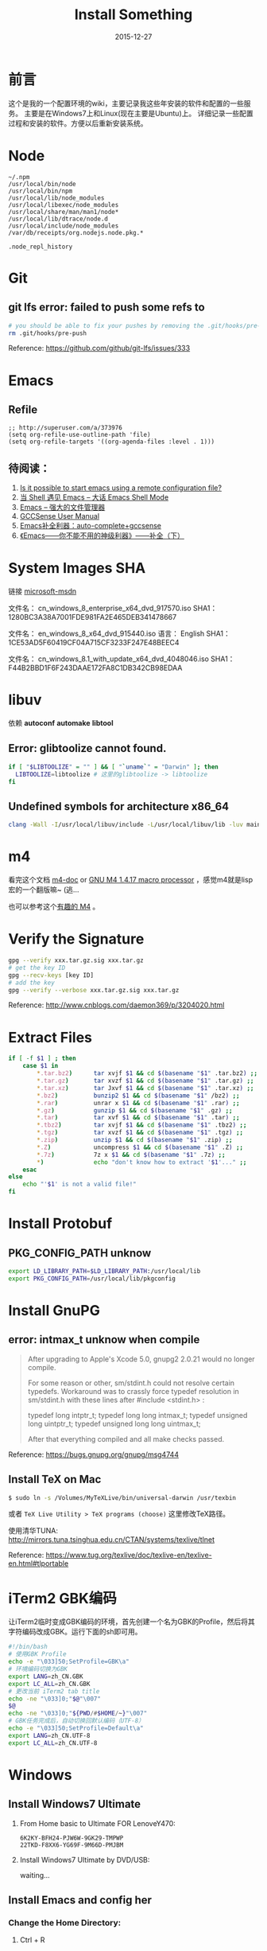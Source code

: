 #+TITLE: Install Something
#+DATE: 2015-12-27
#+DESCRIPTION: 安装一些东西
#+KEYWORDS: emacs,orgmode,install
#+OPTIONS: H:4 num:t toc:t \n:nil @:t ::t |:t ^:nil f:t TeX:t email:t timestamp:t
#+LINK_HOME: https://creamidea.github.io
#+STARTUP: showall


* 前言
  这个是我的一个配置环境的wiki，主要记录我这些年安装的软件和配置的一些服务。
  主要是在Windows7上和Linux(现在主要是Ubuntu)上。
  详细记录一些配置过程和安装的软件。方便以后重新安装系统。

* Node
  #+BEGIN_EXAMPLE
  ~/.npm
  /usr/local/bin/node
  /usr/local/bin/npm
  /usr/local/lib/node_modules
  /usr/local/libexec/node_modules
  /usr/local/share/man/man1/node*
  /usr/local/lib/dtrace/node.d
  /usr/local/include/node_modules
  /var/db/receipts/org.nodejs.node.pkg.*

  .node_repl_history
  #+END_EXAMPLE

* Git

** git lfs error: failed to push some refs to
   #+BEGIN_SRC sh
  # you should be able to fix your pushes by removing the .git/hooks/pre-push file from your repository. This is where git is trying to run git lfs when you push.
  rm .git/hooks/pre-push
   #+END_SRC
   Reference: https://github.com/github/git-lfs/issues/333
* Emacs
** Refile
   #+BEGIN_SRC elisp
  ;; http://superuser.com/a/373976
  (setq org-refile-use-outline-path 'file)
  (setq org-refile-targets '((org-agenda-files :level . 1)))
   #+END_SRC

** 待阅读：
1. [[http://stackoverflow.com/questions/4352367/is-it-possible-to-start-emacs-using-a-remote-configuration-file][Is it possible to start emacs using a remote configuration file?]]
2. [[http://www.ibm.com/developerworks/cn/linux/l-cn-emacs-shell/][当 Shell 遇见 Emacs -- 大话 Emacs Shell Mode]]
3. [[http://lifegoo.pluskid.org/wiki/EmacsAsFileManger.html][Emacs -- 强大的文件管理器]]
4. [[http://cx4a.org/software/gccsense/manual.html#Installation][GCCSense User Manual]]
5. [[http://emacser.com/emacs-gccsense.htm][Emacs补全利器：auto-complete+gccsense]]
6. [[http://blog.csdn.net/astropeak/article/details/6666527][《Emacs——你不能不用的神级利器》——补全（下）]]

* System Images SHA
  链接 [[https://msdn.microsoft.com/zh-cn/subscriptions/securedownloads/hh442898#searchTerm=&ProductFamilyId=481&Languages=en&PageSize=10&PageIndex=0&FileId=0][microsoft-msdn]]

  文件名： cn_windows_8_enterprise_x64_dvd_917570.iso
  SHA1：1280BC3A38A7001FDE981FA2E465DEB341478667

  文件名： en_windows_8_x64_dvd_915440.iso
  语言： English
  SHA1：1CE53AD5F60419CF04A715CF3233F247E48BEEC4

  文件名： cn_windows_8.1_with_update_x64_dvd_4048046.iso
  SHA1：F44B2BBD1F6F243DAAE172FA8C1DB342CB98EDAA

* libuv

  依赖 *autoconf* *automake* *libtool*

** Error: glibtoolize cannot found.
   #+BEGIN_SRC sh
if [ "$LIBTOOLIZE" = "" ] && [ "`uname`" = "Darwin" ]; then
  LIBTOOLIZE=libtoolize # 这里的glibtoolize -> libtoolize
fi
   #+END_SRC

** Undefined symbols for architecture x86_64
   #+BEGIN_SRC sh
clang -Wall -I/usr/local/libuv/include -L/usr/local/libuv/lib -luv main.c
   #+END_SRC

* m4
  看完这个文档 [[http://mbreen.com/m4.html][m4-doc]] or [[http://www.gnu.org/software/m4/manual/m4.html][GNU M4 1.4.17 macro processor]] ，感觉m4就是lisp宏的一个翻版嘛~ (逃...

  也可以参考这个[[http://garfileo.is-programmer.com/2011/4/21/interesting-gnu-m4.26282.html][有趣的 M4]] 。

* Verify the Signature
  #+BEGIN_SRC sh
  gpg --verify xxx.tar.gz.sig xxx.tar.gz
  # get the key ID
  gpg --recv-keys [key ID]
  # add the key
  gpg --verify --verbose xxx.tar.gz.sig xxx.tar.gz
  #+END_SRC
  Reference: http://www.cnblogs.com/daemon369/p/3204020.html

* Extract Files
  #+BEGIN_SRC sh
  if [ -f $1 ] ; then
      case $1 in
          ,*.tar.bz2)      tar xvjf $1 && cd $(basename "$1" .tar.bz2) ;;
          ,*.tar.gz)       tar xvzf $1 && cd $(basename "$1" .tar.gz) ;;
          ,*.tar.xz)       tar Jxvf $1 && cd $(basename "$1" .tar.xz) ;;
          ,*.bz2)          bunzip2 $1 && cd $(basename "$1" /bz2) ;;
          ,*.rar)          unrar x $1 && cd $(basename "$1" .rar) ;;
          ,*.gz)           gunzip $1 && cd $(basename "$1" .gz) ;;
          ,*.tar)          tar xvf $1 && cd $(basename "$1" .tar) ;;
          ,*.tbz2)         tar xvjf $1 && cd $(basename "$1" .tbz2) ;;
          ,*.tgz)          tar xvzf $1 && cd $(basename "$1" .tgz) ;;
          ,*.zip)          unzip $1 && cd $(basename "$1" .zip) ;;
          ,*.Z)            uncompress $1 && cd $(basename "$1" .Z) ;;
          ,*.7z)           7z x $1 && cd $(basename "$1" .7z) ;;
          ,*)              echo "don't know how to extract '$1'..." ;;
      esac
  else
      echo "'$1' is not a valid file!"
  fi
  #+END_SRC

* Install Protobuf

** PKG_CONFIG_PATH unknow
   #+BEGIN_SRC sh
export LD_LIBRARY_PATH=$LD_LIBRARY_PATH:/usr/local/lib
export PKG_CONFIG_PATH=/usr/local/lib/pkgconfig
   #+END_SRC

* Install GnuPG
** error: intmax_t unknow when compile
   #+BEGIN_QUOTE
   After upgrading to Apple's Xcode 5.0, gnupg2 2.0.21 would no longer compile.

   For some reason or other, sm/stdint.h could not resolve certain typedefs.
   Workaround was to crassly force typedef resolution in sm/stdint.h with these
   lines after #include <stdint.h> :

   typedef long  			intptr_t;
   typedef long long               intmax_t;
   typedef unsigned long   	uintptr_t;
   typedef unsigned long long      uintmax_t;

   After that everything compiled and all make checks passed.
   #+END_QUOTE
   Reference: https://bugs.gnupg.org/gnupg/msg4744

** Install TeX on Mac
   #+BEGIN_SRC sh
$ sudo ln -s /Volumes/MyTeXLive/bin/universal-darwin /usr/texbin
   #+END_SRC

   或者 =TeX Live Utility > TeX programs (choose)= 这里修改TeX路径。

   使用清华TUNA: http://mirrors.tuna.tsinghua.edu.cn/CTAN/systems/texlive/tlnet

   Reference: https://www.tug.org/texlive/doc/texlive-en/texlive-en.html#tlportable

* iTerm2 GBK编码
  让iTerm2临时变成GBK编码的环境，首先创建一个名为GBK的Profile，然后将其字符编码改成GBK。运行下面的sh即可用。
  #+BEGIN_SRC sh
  #!/bin/bash
  # 使用GBK Profile
  echo -e "\033]50;SetProfile=GBK\a"
  # 环境编码切换为GBK
  export LANG=zh_CN.GBK
  export LC_ALL=zh_CN.GBK
  # 更改当前 iTerm2 tab title
  echo -ne "\033]0;"$@"\007"
  $@
  echo -ne "\033]0;"${PWD/#$HOME/~}"\007"
  # GBK任务完成后，自动切换回默认编码（UTF-8）
  echo -e "\033]50;SetProfile=Default\a"
  export LANG=zh_CN.UTF-8
  export LC_ALL=zh_CN.UTF-8
  #+END_SRC

* Windows
** Install Windows7 Ultimate
   1. From Home basic to Ultimate FOR LenoveY470:
      #+BEGIN_EXAMPLE
      6K2KY-BFH24-PJW6W-9GK29-TMPWP
      22TKD-F8XX6-YG69F-9M66D-PMJBM
      #+END_EXAMPLE
   2. Install Windows7 Ultimate by DVD/USB:

      waiting...
** Install Emacs and config her
*** Change the Home Directory:
		1. Ctrl + R
    2. Input "regedit"
    3. HKEY\_CURRENT\_USER/Software/GNU/Emacs/HOME=%The Home of Emacs%
       (New a string value)
*** Swap the CapsLk && Ctrl\_L
		1. Modify the regedit
		   #+BEGIN_EXAMPLE
		     REGEDIT4

                   [HKEY_LOCAL_MACHINE\SYSTEM\CurrentControlSet\Control\Keyboard Layout]
                   "Scancode Map"=hex:00,00,00,00,00,00,00,00,
                            03,00,00,00,1d,00,3a,00,
                            3a,00,1d,00,00,00,00,00
		     (New a binary Values)
		   #+END_EXAMPLE
		2. Download Software:
          + The script: http://www.cs.umb.edu/~wimiller/stuff/caps2ctrl.exe
          + The source: http://www.cs.umb.edu/~wimiller/stuff/caps2ctrl.ahk
		3. AutoHotKey:
		   #+BEGIN_EXAMPLE
			   Capslock::Ctrl
		   #+END_EXAMPLE
		4. *Reference:*
		     + http://www.emacswiki.org/emacs/MovingTheCtrlKey
*** Reference:
		+ http://www.emacswiki.org/emacs/JonathanArnoldDotEmacs
** Install Jekyll
*** Download:
    [[http://rubyinstaller.org/downloads/][RubyInstaller && DEVELOPMENT KIT]]
*** Install:
    Next -> Next -> ... -> Finish

    *Attention:*
    The path of the installer cannot have space!!!
*** Run:
    #+BEGIN_SRC sh
      > jekyll serve
    #+END_SRC
*** Change:
    http://ruby.taobao.org/
*** Q&A:
		1. Liquid Exception: incompatible character encodings: IBM437 and UTF-8
		   #+BEGIN_SRC sh
         # windows:
         > chcp 65001

         # Linux
         $ export LC_ALL=en_US.UTF-8
         $ export LANG=en_US.UTF-8
         $ jekyll --server --auto

		   #+END_SRC
		   Reference:
			 + http://chxt6896.github.io/blog/2012/02/13/blog-jekyll-native.html

		2. Python Django:
		   {&#37; autoescape off &#37;}
                Hello {&#123; name &#123;}
                {&#37; endautoescape &#37;}
		Reference:
			 + http://www.ascii.cl/htmlcodes.htm
** Install Foobar and config her
** Install Win7Code
** Install mit-scheme and fix some issue
** Install Java Development

** Install Qt Development
*** Download:
		1. Download Address:  http://qt-project.org/downloads
		2. 我下载的是：[[http://mirrors.ustc.edu.cn/qtproject/official_releases/qt/4.8/4.8.4/qt-win-opensource-4.8.4-vs2010.exe][Qt libraries 4.8.4 for Windows (VS 2010, 234 MB) (Info)]]
*** Install:
		1. Next->Next->...->Finish
*** Configure:
		1. use it in terminal (vs2010):
		   Please use the : Qt 4.8.4 Command Prompt
*** Emacs:
		+ http://www.emacswiki.org/emacs/QtMode
		+ http://www.emacswiki.org/emacs/CcMode
		+ http://alexott.blogspot.it/2009/02/cedet-qt.html
*** Q && A:
		1. Makefile.Debug:59: *** missing separator.  Stop.:
		   #+BEGIN_SRC sh
         # Qt 4.8.4 Command Prompt
         > qmake -project
         > qmake
         > nmake
		   #+END_SRC
		   Reference:
			 + http://stackoverflow.com/questions/12339099/what-does-the-missing-separator-make-error-mean-when-using-qt/16714236#16714236
			 + http://www.verydemo.com/demo_c92_i131633.html
			 + http://www.qtforum.org/article/23450/qt4-and-mysql-driver-problem.html
			 + http://superuser.com/questions/375029/make-interrupt-exception-caught

* Linux
** Install Emacs and config it
   1. Go to [[http://ftp.gnu.org/gnu/emacs/][here(main GNU ftp)]] to download the lastest .xz
   2. Install the depends below:
      #+BEGIN_SRC sh
        $ sudo apt-get install texinfo build-essential
        $ sudo aptitude install libdbus-1-dev libgconf2-dev libgif-dev libgpm-dev \
          libgtk2.0-dev libjpeg62-dev libm17n-dev libncurses5-dev \
          libotf-dev librsvg2-dev libtiff4-dev libXpm-dev

        $ ./configure
        $ make bootstrap
        $ make
        $ src/emacs -q ;; This checks that it built properly
        $ sudo make install
        $ mv /usr/local/bin/emacs-24.0.50 /usr/local/bin/emacs24
        ;; Change the number to whatever the version is, I moved it to a more convienent name
        $ emacs24 -q
      #+END_SRC
   3. Download this config files!
** Install Google Chrome
   1. Go to [[https://www.google.com/intl/en/chrome/browser/][here]] to download the leaset google-chrome
   2. Who can tell me why hwo to solve it:
      =Dependency is not satisfiable: libudev0(>=147)=
      (I was in Ubuntu13.04 amd64)
** Return to classic gnome for ubuntu12.04+
   #+BEGIN_SRC sh
     $ sudo apt-get install gnome-session-fallback
   #+END_SRC
** Install Git (You can find the books. Just click [[https://github.s3.amazonaws.com/media/progit.en.pdf][here]])
   1. Go to [[https://github.com/git/git][here]] download the lastest git.
   2. Follow the [[http://git-scm.com/book/en/Getting-Started-Installing-Git][1.4 Getting Started - Installing Git]].
      The main steps are:
      #+BEGIN_SRC sh
        $ apt-get install libcurl4-gnutls-dev libexpat1-dev gettext \
          libz-dev libssl-dev
        $ tar -zxf git-1.7.2.2.tar.gz
        $ cd git-1.7.2.2
        $ make prefix=/usr/local all
        $ sudo make prefix=/usr/local install
        # Below is options:
        $ git clone git://git.kernel.org/pub/scm/git/git.git
      #+END_SRC
   3. Follow the [[http://git-scm.com/book/en/Getting-Started-First-Time-Git-Setup][1.5 Getting Started - First-Time Git Setup]].
      The main steps are:
      #+BEGIN_SRC sh
        $ git config --global user.name "John Doe"
        $ git config --global user.email johndoe@example.com
      #+END_SRC
   4. Now, you can [[https://help.github.com/articles/generating-ssh-keys][Generating SSH Keys]].
      The main steps are:
      #+BEGIN_SRC sh
        $ ssh-keygen -t rsa -C "your_email@example.com"
        $ sudo apt-get install xclip
        $ xclip -sel clip < ~/.ssh/id_rsa.pub
      #+END_SRC
** Add the picture when ubuntu boot up
   *Please pay more attenttion to modify this file*
   1. Move the picture to the =/usr/share/backgrounds=
   2. Replace:
      #+BEGIN_SRC sh
        ### BEGIN /etc/grub.d/05_debian_theme ###
        set menu_color_normal=white/black
        set menu_color_highlight=black/light-gray
        if background_color 44,0,30; then
          clear
        fi
        ### END /etc/grub.d/05_debian_theme ###
      #+END_SRC

      With:
      #+BEGIN_SRC sh
        ### BEGIN /etc/grub.d/05_debian_theme ###
        insmod part_msdos
        insmod ext4
        # Here you should use (sudo fdisk -l) to see /dev/sda??
        set root='(hd0,msdos10)'
        search --no-floppy --fs-uuid --set e3a8ca35-417d-4da2-9380-91f08a9e4fb2
        insmod png
        if background_image /usr/share/backgrounds/spacefun-grub-widescreen.png;
        then
          set color_normal=light-gray/black
          set color_highlight=white/black
        else
          set menu_color_normal=cyan/blue
          set menu_color_highlight=white/blue
        fi
        ### END /etc/grub.d/05_debian_theme ###
      #+END_SRC
   3. Reboot
** Install Adobe Flash Player
   1. Go to [[http://get.adobe.com/flashplayer/?no_redirect][here]] to download it.
   2. Extract it.
   3. Follow below:
      #+BEGIN_SRC sh
        # Make sure libflashplayer.so with +x
        $ sudo cp libflashplayer.so /usr/lib/firefox/plugins/
        $ sudo cp -r usr/* /usr
      #+END_SRC
   4. Open your browser to test!
** Install Lua and Luarocks
*** lua
    1. Go to [[http://www.lua.org/download.html][here]] to download
    2. Extra it
    3. =make linux=
       (if error: no readline.h. =sudo apt-get install libreadline-dev=)
    4. =sudo make install=
    5. Over~
*** Luarocks
    1. Go to [[http://luarocks.org/releases/][here]] to doanload and the extra it
    2. =./configure=
    3. =make=
    4. =sudo make install=
    5. Over~
** Install Java
   1. Download the tar.gz package from official [[http://www.oracle.com/technetwork/java/javase/downloads/index.html][repo]]
   2. Unzipped
   3. Copy/Move the unzipped category to /usr/lib/jvm/
   4. Now Run
      #+BEGIN_SRC sh
        update-alternatives --install "/usr/bin/java" "java" "/usr/lib/jvm/jdk1.7.0/bin/java" 1
        sudo update-alternatives --install "/usr/bin/javac" "javac" "/usr/lib/jvm/jdk1.7.0/bin/javac" 1
        sudo update-alternatives --install "/usr/bin/javaws" "javaws" "/usr/lib/jvm/jdk1.7.0/bin/javaws" 1
      #+END_SRC
   5. Correct the file ownership and the permissions of the executables:(if necessary)
      #+BEGIN_SRC sh
        sudo chmod a+x /usr/bin/java
        sudo chmod a+x /usr/bin/javac
        sudo chmod a+x /usr/bin/javaws
        sudo chown -R root:root /usr/lib/jvm/jdk1.7.0
      #+END_SRC
   6. Test
      #+BEGIN_SRC sh
        java -version
      #+END_SRC
   *Reference:*
   + http://au9ustine.bitbucket.org/blogs/2012-06-08.html
   + http://askubuntu.com/questions/55848/how-do-i-install-oracle-java-jdk-7
** MySQL
   #+BEGIN_SRC sh
     # start on runlevel [2345]
     stop on starting rc RUNLEVEL=[016]
   #+END_SRC
** Change Some Key Shortcuts
   1. Launchers > Key to show the HUD
      =Alt+Alt R=

   2. Windows > Activate the window menu
      =Menu=

   3. Alt + key to active menu
      Alt+E > Keyboard Shortcuts

** Make Ubuntu12.04 hibernation
   1. open file
      #+BEGIN_SRC sh
        sudo vi /etc/polkit-1/localauthority/50-local.d/com.ubuntu.enable-hibernate.pkla
      #+END_SRC
   2. modify
      #+BEGIN_SRC sh
        [Re-enable hibernate by default]
        Identity=unix-user:*
        Action=org.freedesktop.upower.hibernate
        ResultActive=yes
      #+END_SRC
   3. reboot

   *Reference:*
   + http://askubuntu.com/questions/94754/how-to-enable-hibernation
** Install Ubuntu12.04 black screen
   安装ubuntu12.04花屏。
   #+BEGIN_EXAMPLE
   在开机时进入grub编辑程序，在quite splash后面加上nomodeset
   #+END_EXAMPLE
   *Reference:*
   1. http://ycool.com/post/brncevj
   2. http://wiki.ubuntu-tw.org/index.php?title=FAQinstall
